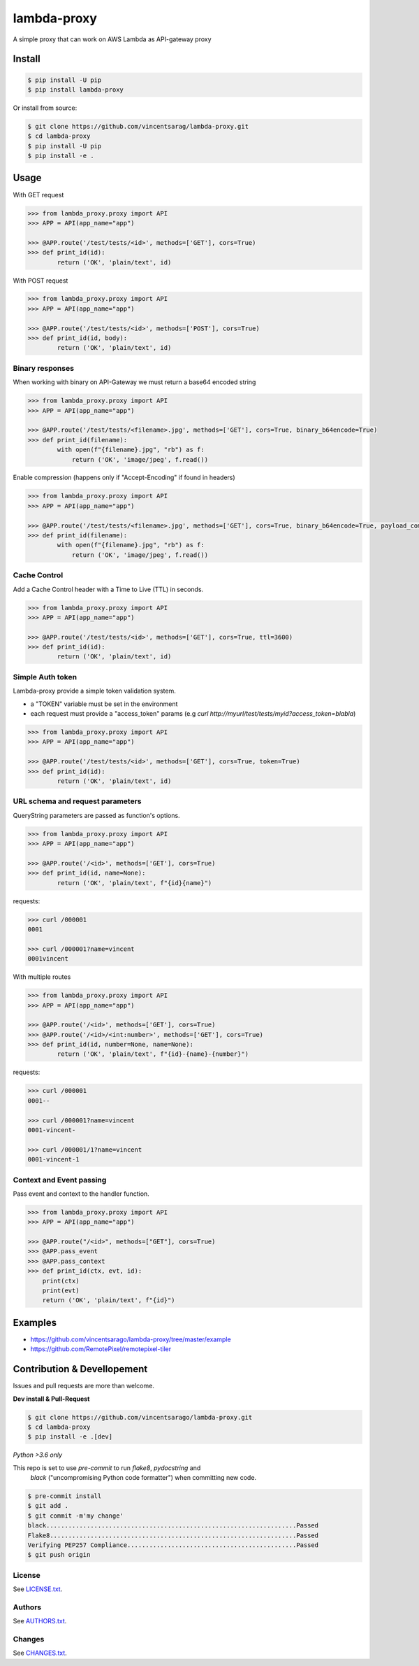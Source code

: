 ============
lambda-proxy
============

.. image:: https://badge.fury.io/py/lambda-proxy.svg
    :target: https://badge.fury.io/py/lambda-proxy

.. image:: https://circleci.com/gh/vincentsarago/lambda-proxy.svg?style=svg
    :target: https://circleci.com/gh/vincentsarago/lambda-proxy

.. image:: https://codecov.io/gh/vincentsarago/lambda-proxy/branch/master/graph/badge.svg
  :target: https://codecov.io/gh/vincentsarago/lambda-proxy

A simple proxy that can work on AWS Lambda as API-gateway proxy

Install
=======

.. code-block:: console

    $ pip install -U pip
    $ pip install lambda-proxy

Or install from source:

.. code-block:: console

    $ git clone https://github.com/vincentsarag/lambda-proxy.git
    $ cd lambda-proxy
    $ pip install -U pip
    $ pip install -e .

Usage
=====

With GET request

.. code-block:: python

  >>> from lambda_proxy.proxy import API
  >>> APP = API(app_name="app")

  >>> @APP.route('/test/tests/<id>', methods=['GET'], cors=True)
  >>> def print_id(id):
          return ('OK', 'plain/text', id)

With POST request

.. code-block:: python

  >>> from lambda_proxy.proxy import API
  >>> APP = API(app_name="app")

  >>> @APP.route('/test/tests/<id>', methods=['POST'], cors=True)
  >>> def print_id(id, body):
          return ('OK', 'plain/text', id)

Binary responses
----------------

When working with binary on API-Gateway we must return a base64 encoded string

.. code-block:: python

  >>> from lambda_proxy.proxy import API
  >>> APP = API(app_name="app")

  >>> @APP.route('/test/tests/<filename>.jpg', methods=['GET'], cors=True, binary_b64encode=True)
  >>> def print_id(filename):
          with open(f"{filename}.jpg", "rb") as f:
              return ('OK', 'image/jpeg', f.read())


Enable compression (happens only if "Accept-Encoding" if found in headers)

.. code-block:: python

  >>> from lambda_proxy.proxy import API
  >>> APP = API(app_name="app")

  >>> @APP.route('/test/tests/<filename>.jpg', methods=['GET'], cors=True, binary_b64encode=True, payload_compression_method="gzip")
  >>> def print_id(filename):
          with open(f"{filename}.jpg", "rb") as f:
              return ('OK', 'image/jpeg', f.read())

Cache Control
----------------

Add a Cache Control header with a Time to Live (TTL) in seconds.

.. code-block:: python

  >>> from lambda_proxy.proxy import API
  >>> APP = API(app_name="app")

  >>> @APP.route('/test/tests/<id>', methods=['GET'], cors=True, ttl=3600)
  >>> def print_id(id):
          return ('OK', 'plain/text', id)

Simple Auth token
-----------------

Lambda-proxy provide a simple token validation system.

- a "TOKEN" variable must be set in the environment
- each request must provide a "access_token" params (e.g `curl http://myurl/test/tests/myid?access_token=blabla`)

.. code-block:: python

  >>> from lambda_proxy.proxy import API
  >>> APP = API(app_name="app")

  >>> @APP.route('/test/tests/<id>', methods=['GET'], cors=True, token=True)
  >>> def print_id(id):
          return ('OK', 'plain/text', id)

URL schema and request parameters
---------------------------------

QueryString parameters are passed as function's options.

.. code-block:: python

  >>> from lambda_proxy.proxy import API
  >>> APP = API(app_name="app")

  >>> @APP.route('/<id>', methods=['GET'], cors=True)
  >>> def print_id(id, name=None):
          return ('OK', 'plain/text', f"{id}{name}")

requests:

.. code-block::

  >>> curl /000001
  0001

  >>> curl /000001?name=vincent
  0001vincent


With multiple routes

.. code-block:: python

  >>> from lambda_proxy.proxy import API
  >>> APP = API(app_name="app")

  >>> @APP.route('/<id>', methods=['GET'], cors=True)
  >>> @APP.route('/<id>/<int:number>', methods=['GET'], cors=True)
  >>> def print_id(id, number=None, name=None):
          return ('OK', 'plain/text', f"{id}-{name}-{number}")

requests:

.. code-block::

  >>> curl /000001
  0001--

  >>> curl /000001?name=vincent
  0001-vincent-

  >>> curl /000001/1?name=vincent
  0001-vincent-1

Context and Event passing
-------------------------

Pass event and context to the handler function.

.. code-block:: python

  >>> from lambda_proxy.proxy import API
  >>> APP = API(app_name="app")

  >>> @APP.route("/<id>", methods=["GET"], cors=True)
  >>> @APP.pass_event
  >>> @APP.pass_context
  >>> def print_id(ctx, evt, id):
      print(ctx)
      print(evt)
      return ('OK', 'plain/text', f"{id}")


Examples
========
- https://github.com/vincentsarago/lambda-proxy/tree/master/example
- https://github.com/RemotePixel/remotepixel-tiler

Contribution & Devellopement
============================

Issues and pull requests are more than welcome.

**Dev install & Pull-Request**

.. code-block:: console

  $ git clone https://github.com/vincentsarago/lambda-proxy.git
  $ cd lambda-proxy
  $ pip install -e .[dev]

*Python >3.6 only*

This repo is set to use `pre-commit` to run *flake8*, *pydocstring* and
 *black* ("uncompromising Python code formatter") when committing new code.

.. code-block:: console

  $ pre-commit install
  $ git add .
  $ git commit -m'my change'
  black....................................................................Passed
  Flake8...................................................................Passed
  Verifying PEP257 Compliance..............................................Passed
  $ git push origin


License
-------

See `LICENSE.txt <LICENSE.txt>`__.

Authors
-------

See `AUTHORS.txt <AUTHORS.txt>`__.

Changes
-------

See `CHANGES.txt <CHANGES.txt>`__.
